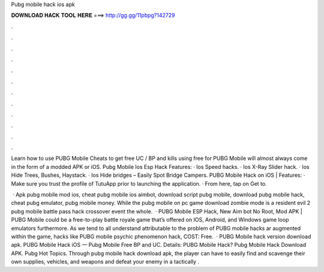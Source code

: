 Pubg mobile hack ios apk



𝐃𝐎𝐖𝐍𝐋𝐎𝐀𝐃 𝐇𝐀𝐂𝐊 𝐓𝐎𝐎𝐋 𝐇𝐄𝐑𝐄 ===> http://gg.gg/11pbpg?142729



.



.



.



.



.



.



.



.



.



.



.



.

Learn how to use PUBG Mobile Cheats to get free UC / BP and kills using free for PUBG Mobile will almost always come in the form of a modded APK or iOS. Pubg Mobile Ios Esp Hack Features: · Ios Speed hacks. · Ios X-Ray Slider hack. · Ios Hide Trees, Bushes, Haystack. · Ios Hide bridges – Easily Spot Bridge Campers. PUBG Mobile Hack on iOS | Features: · Make sure you trust the profile of TutuApp prior to launching the application. · From here, tap on Get to.

 · Apk pubg mobile mod ios, cheat pubg mobile ios aimbot, download script pubg mobile, download pubg mobile hack, cheat pubg emulator, pubg mobile money. While the pubg mobile on pc game download zombie mode is a resident evil 2 pubg mobile battle pass hack crossover event the whole.  · PUBG Mobile ESP Hack, New Aim bot No Root, Mod APK | PUBG Mobile could be a free-to-play battle royale game that’s offered on IOS, Android, and Windows game loop emulators furthermore. As we tend to all understand attributable to the problem of PUBG mobile hacks ar augmented within the game, hacks like PUBG mobile psychic phenomenon hack, COST: Free.  · PUBG Mobile hack version download apk. PUBG Mobile Hack iOS — Pubg Mobile Free BP and UC. Details: PUBG Mobile Hack? Pubg Mobile Hack Download APK. Pubg Hot Topics. Through pubg mobile hack download apk, the player can have to easily find and scavenge their own supplies, vehicles, and weapons and defeat your enemy in a tactically .
